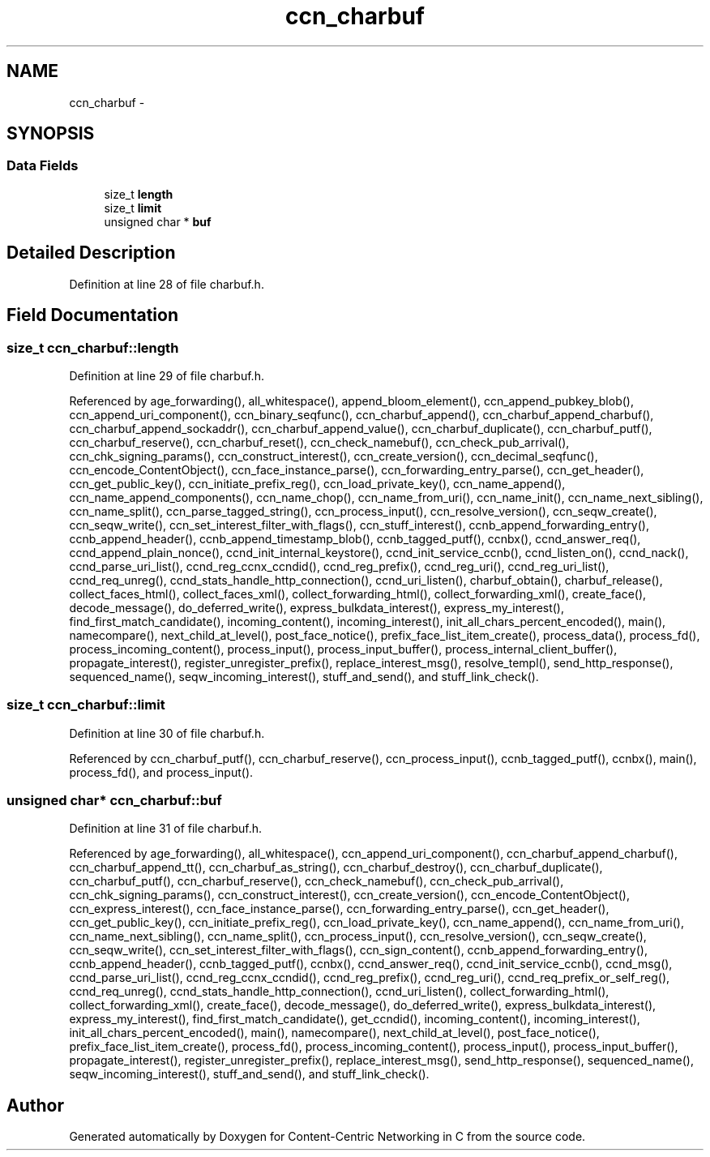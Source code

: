 .TH "ccn_charbuf" 3 "14 Sep 2011" "Version 0.4.1" "Content-Centric Networking in C" \" -*- nroff -*-
.ad l
.nh
.SH NAME
ccn_charbuf \- 
.SH SYNOPSIS
.br
.PP
.SS "Data Fields"

.in +1c
.ti -1c
.RI "size_t \fBlength\fP"
.br
.ti -1c
.RI "size_t \fBlimit\fP"
.br
.ti -1c
.RI "unsigned char * \fBbuf\fP"
.br
.in -1c
.SH "Detailed Description"
.PP 
Definition at line 28 of file charbuf.h.
.SH "Field Documentation"
.PP 
.SS "size_t \fBccn_charbuf::length\fP"
.PP
Definition at line 29 of file charbuf.h.
.PP
Referenced by age_forwarding(), all_whitespace(), append_bloom_element(), ccn_append_pubkey_blob(), ccn_append_uri_component(), ccn_binary_seqfunc(), ccn_charbuf_append(), ccn_charbuf_append_charbuf(), ccn_charbuf_append_sockaddr(), ccn_charbuf_append_value(), ccn_charbuf_duplicate(), ccn_charbuf_putf(), ccn_charbuf_reserve(), ccn_charbuf_reset(), ccn_check_namebuf(), ccn_check_pub_arrival(), ccn_chk_signing_params(), ccn_construct_interest(), ccn_create_version(), ccn_decimal_seqfunc(), ccn_encode_ContentObject(), ccn_face_instance_parse(), ccn_forwarding_entry_parse(), ccn_get_header(), ccn_get_public_key(), ccn_initiate_prefix_reg(), ccn_load_private_key(), ccn_name_append(), ccn_name_append_components(), ccn_name_chop(), ccn_name_from_uri(), ccn_name_init(), ccn_name_next_sibling(), ccn_name_split(), ccn_parse_tagged_string(), ccn_process_input(), ccn_resolve_version(), ccn_seqw_create(), ccn_seqw_write(), ccn_set_interest_filter_with_flags(), ccn_stuff_interest(), ccnb_append_forwarding_entry(), ccnb_append_header(), ccnb_append_timestamp_blob(), ccnb_tagged_putf(), ccnbx(), ccnd_answer_req(), ccnd_append_plain_nonce(), ccnd_init_internal_keystore(), ccnd_init_service_ccnb(), ccnd_listen_on(), ccnd_nack(), ccnd_parse_uri_list(), ccnd_reg_ccnx_ccndid(), ccnd_reg_prefix(), ccnd_reg_uri(), ccnd_reg_uri_list(), ccnd_req_unreg(), ccnd_stats_handle_http_connection(), ccnd_uri_listen(), charbuf_obtain(), charbuf_release(), collect_faces_html(), collect_faces_xml(), collect_forwarding_html(), collect_forwarding_xml(), create_face(), decode_message(), do_deferred_write(), express_bulkdata_interest(), express_my_interest(), find_first_match_candidate(), incoming_content(), incoming_interest(), init_all_chars_percent_encoded(), main(), namecompare(), next_child_at_level(), post_face_notice(), prefix_face_list_item_create(), process_data(), process_fd(), process_incoming_content(), process_input(), process_input_buffer(), process_internal_client_buffer(), propagate_interest(), register_unregister_prefix(), replace_interest_msg(), resolve_templ(), send_http_response(), sequenced_name(), seqw_incoming_interest(), stuff_and_send(), and stuff_link_check().
.SS "size_t \fBccn_charbuf::limit\fP"
.PP
Definition at line 30 of file charbuf.h.
.PP
Referenced by ccn_charbuf_putf(), ccn_charbuf_reserve(), ccn_process_input(), ccnb_tagged_putf(), ccnbx(), main(), process_fd(), and process_input().
.SS "unsigned char* \fBccn_charbuf::buf\fP"
.PP
Definition at line 31 of file charbuf.h.
.PP
Referenced by age_forwarding(), all_whitespace(), ccn_append_uri_component(), ccn_charbuf_append_charbuf(), ccn_charbuf_append_tt(), ccn_charbuf_as_string(), ccn_charbuf_destroy(), ccn_charbuf_duplicate(), ccn_charbuf_putf(), ccn_charbuf_reserve(), ccn_check_namebuf(), ccn_check_pub_arrival(), ccn_chk_signing_params(), ccn_construct_interest(), ccn_create_version(), ccn_encode_ContentObject(), ccn_express_interest(), ccn_face_instance_parse(), ccn_forwarding_entry_parse(), ccn_get_header(), ccn_get_public_key(), ccn_initiate_prefix_reg(), ccn_load_private_key(), ccn_name_append(), ccn_name_from_uri(), ccn_name_next_sibling(), ccn_name_split(), ccn_process_input(), ccn_resolve_version(), ccn_seqw_create(), ccn_seqw_write(), ccn_set_interest_filter_with_flags(), ccn_sign_content(), ccnb_append_forwarding_entry(), ccnb_append_header(), ccnb_tagged_putf(), ccnbx(), ccnd_answer_req(), ccnd_init_service_ccnb(), ccnd_msg(), ccnd_parse_uri_list(), ccnd_reg_ccnx_ccndid(), ccnd_reg_prefix(), ccnd_reg_uri(), ccnd_req_prefix_or_self_reg(), ccnd_req_unreg(), ccnd_stats_handle_http_connection(), ccnd_uri_listen(), collect_forwarding_html(), collect_forwarding_xml(), create_face(), decode_message(), do_deferred_write(), express_bulkdata_interest(), express_my_interest(), find_first_match_candidate(), get_ccndid(), incoming_content(), incoming_interest(), init_all_chars_percent_encoded(), main(), namecompare(), next_child_at_level(), post_face_notice(), prefix_face_list_item_create(), process_fd(), process_incoming_content(), process_input(), process_input_buffer(), propagate_interest(), register_unregister_prefix(), replace_interest_msg(), send_http_response(), sequenced_name(), seqw_incoming_interest(), stuff_and_send(), and stuff_link_check().

.SH "Author"
.PP 
Generated automatically by Doxygen for Content-Centric Networking in C from the source code.
